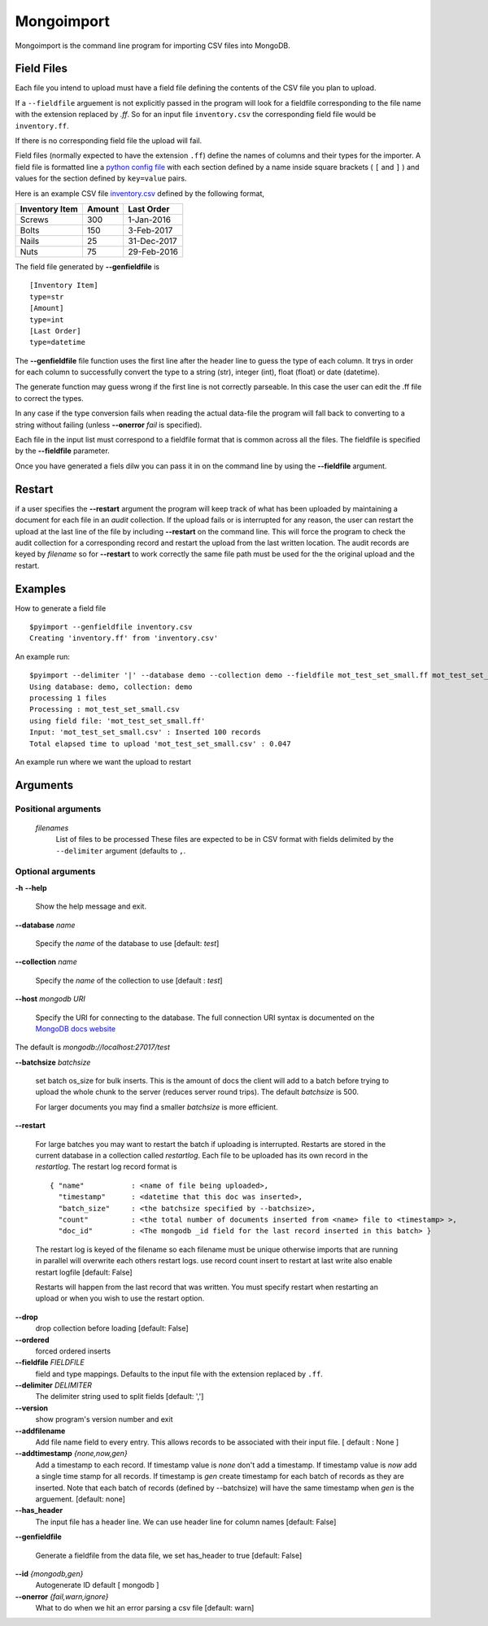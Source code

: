 Mongoimport
**********************************************************************

Mongoimport is the command line program for importing CSV files into MongoDB.

Field Files
-----------------

Each file you intend to upload must have a field file defining the
contents of the CSV file you plan to upload.

If a ``--fieldfile`` arguement is not explicitly passed in the program will look for a
fieldfile corresponding to the file name with the extension replaced
by `.ff`. So for an input file ``inventory.csv`` the corresponding field
file would be ``inventory.ff``.

If there is no corresponding field file the upload will fail.

Field files (normally expected to have the extension ``.ff``) define the names of columns and their
types for the importer. A field file is formatted line a
`python config file <https://docs.python.org/2/library/configparser.html>`_
with each section defined by a name inside square brackets ( ``[`` and ``]`` ) and values for
the section defined by ``key=value`` pairs.

Here is an example CSV file 
`inventory.csv <https://github.com/jdrumgoole/pymongo_import/blob/master/test/inventory.csv>`_
defined by the following format,

+-----------------+---------+---------------+
| Inventory Item  | Amount  |  Last Order   |
+=================+=========+===============+
| Screws          |     300 |   1-Jan-2016  |
+-----------------+---------+---------------+
| Bolts           |     150 |   3-Feb-2017  |
+-----------------+---------+---------------+
| Nails           |      25 |  31-Dec-2017  |
+-----------------+---------+---------------+
| Nuts            |      75 |  29-Feb-2016  |
+-----------------+---------+---------------+

The field file generated by **--genfieldfile** is ::

    [Inventory Item]
    type=str
    [Amount]
    type=int
    [Last Order]
    type=datetime

The **--genfieldfile** file function uses the first line after the header
line to guess the type of each column. It trys in order for each
column to successfully convert the type to a string (str), integer
(int), float (float) or date (datetime).

The generate function may guess wrong if the first line is not
correctly parseable. In this case the user can edit the .ff file to
correct the types.

In any case if the type conversion fails when reading the actual
data-file the program will fall back to converting to a string
without failing (unless **--onerror** *fail*  is specified).

Each file in the input list must correspond to a fieldfile format that is
common across all the files. The fieldfile is specified by the  **--fieldfile** parameter.

Once you have generated a fiels dilw you can pass it in on the command line
by using the **--fieldfile** argument.

Restart
-----------------------------

if a user specifies the **--restart** argument the program will keep track of what has
been uploaded by maintaining a document for each file in an *audit* collection. If the upload
fails or is interrupted for any reason, the user can restart the upload at the last line of the file
by including **--restart** on the command line. This will force the program to check the audit collection
for a corresponding record and restart the upload from the last written location. The audit records are keyed 
by *filename* so for **--restart** to work correctly the same file path must be used for the the original upload
and the restart. 

Examples
-----------------------------

How to generate a field file
::
    
    $pyimport --genfieldfile inventory.csv
    Creating 'inventory.ff' from 'inventory.csv'

An example run:
::

    $pyimport --delimiter '|' --database demo --collection demo --fieldfile mot_test_set_small.ff mot_test_set_small.csv
    Using database: demo, collection: demo
    processing 1 files
    Processing : mot_test_set_small.csv
    using field file: 'mot_test_set_small.ff'
    Input: 'mot_test_set_small.csv' : Inserted 100 records
    Total elapsed time to upload 'mot_test_set_small.csv' : 0.047


An example run where we want the upload to restart

Arguments
---------------------

Positional arguments
~~~~~~~~~~~~~~~~~~~~~~~~~~~~~~~~~~~~~~
  *filenames*
         List of files to be processed These files are expected to be in CSV format with fields delimited by
         the ``--delimiter`` argument (defaults to ``,``.

Optional arguments
~~~~~~~~~~~~~~~~~~~~~~~~~~~~~~~~~~~~~~

**-h** **--help**

       Show the help message and exit.

**--database** *name* 

       Specify the *name* of the database to use  [default: *test*]

**--collection** *name*

       Specify the *name* of the collection to use [default : *test*]

**--host** *mongodb URI*

       Specify the URI for connecting to the database. The full connection
       URI syntax is documented on the
       `MongoDB docs website <https://docs.mongodb.com/manual/reference/connection-string/>`_

The default is `mongodb://localhost:27017/test`

**--batchsize** *batchsize*

      set batch os_size for bulk inserts. This is the amount of docs the client
      will add to a batch before trying to upload the whole chunk to the
      server (reduces server round trips). The default *batchsize* is 500.

      For larger documents you may find a smaller *batchsize* is more efficient.

**--restart**

    For large batches you may want to restart the batch if uploading is
    interrupted. Restarts are stored in the current database in a collection 
    called *restartlog*. Each file to be uploaded has its own record in the 
    *restartlog*. The restart log record format is  
    ::

        { "name"           : <name of file being uploaded>, 
          "timestamp"      : <datetime that this doc was inserted>,
          "batch_size"     : <the batchsize specified by --batchsize>,
          "count"          : <the total number of documents inserted from <name> file to <timestamp> >,
          "doc_id"         : <The mongodb _id field for the last record inserted in this batch> }

    The restart log is keyed of the filename so each filename must be unique otherwise
    imports that are running in parallel will overwrite each others restart logs.
    use record count insert to restart at last write also enable restart logfile [default: False]

    Restarts will happen from the last record that was written. You
    must specify restart when restarting an upload or when you wish to use
    the restart option.

**--drop**                
    drop collection before loading [default: False]

**--ordered**            
    forced ordered inserts

**--fieldfile** *FIELDFILE*
      field and type mappings. Defaults to the input file with the extension replaced by ``.ff``.

**--delimiter** *DELIMITER*
      The delimiter string used to split fields [default: ',']

**--version**             
      show program's version number and exit

**--addfilename**         
      Add file name field to every entry. This allows records to be associated with their
      input file. [ default : None ]

**--addtimestamp** *{none,now,gen}*
      Add a timestamp to each record. If timestamp value is *none* don't add a timestamp. If timestamp
      value is *now* add a single time stamp for all records. If timestamp is *gen* create  timestamp
      for each batch of records as they are inserted. Note that each batch of records (defined by 
      --batchsize) will have the same timestamp when *gen* is the arguement. [default: none]

**--has_header**
      The input file has a header line. We can use header line for column names [default: False]

**--genfieldfile**

      Generate a fieldfile from the data file, we set
      has_header to true [default: False]

**--id** *{mongodb,gen}*
      Autogenerate ID default [ mongodb ]

**--onerror** *{fail,warn,ignore}*
      What to do when we hit an error parsing a csv file
      [default: warn]
      

